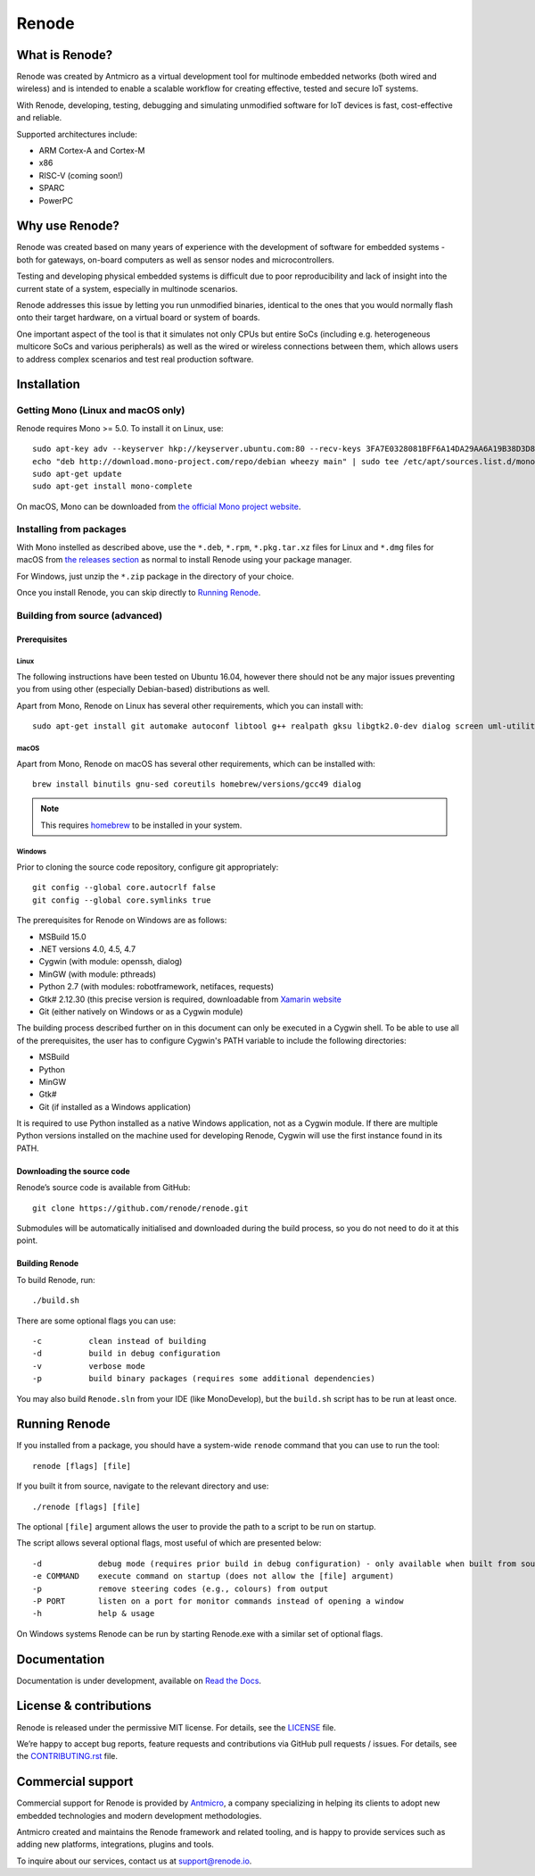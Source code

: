 Renode
======

What is Renode?
---------------

Renode was created by Antmicro as a virtual development tool for multinode embedded networks (both wired and wireless) and is intended to enable a scalable workflow for creating effective, tested and secure IoT systems.

With Renode, developing, testing, debugging and simulating unmodified software for IoT devices is fast, cost-effective and reliable.

Supported architectures include:

* ARM Cortex-A and Cortex-M
* x86
* RISC-V (coming soon!)
* SPARC
* PowerPC

Why use Renode?
---------------

Renode was created based on many years of experience with the development of software for embedded systems - both for gateways, on-board computers as well as sensor nodes and microcontrollers.

Testing and developing physical embedded systems is difficult due to poor reproducibility and lack of insight into the current state of a system, especially in multinode scenarios.

Renode addresses this issue by letting you run unmodified binaries, identical to the ones that you would normally flash onto their target hardware, on a virtual board or system of boards.

One important aspect of the tool is that it simulates not only CPUs but entire SoCs (including e.g. heterogeneous multicore SoCs and various peripherals) as well as the wired or wireless connections between them, which allows users to address complex scenarios and test real production software.

Installation
------------

===================================
Getting Mono (Linux and macOS only)
===================================

Renode requires Mono >= 5.0.
To install it on Linux, use::

   sudo apt-key adv --keyserver hkp://keyserver.ubuntu.com:80 --recv-keys 3FA7E0328081BFF6A14DA29AA6A19B38D3D831EF
   echo "deb http://download.mono-project.com/repo/debian wheezy main" | sudo tee /etc/apt/sources.list.d/mono-xamarin.list
   sudo apt-get update
   sudo apt-get install mono-complete

On macOS, Mono can be downloaded from `the official Mono project website <https://download.mono-project.com/archive/mdk-latest-stable.pkg>`_.

========================
Installing from packages
========================

With Mono instelled as described above, use the ``*.deb``, ``*.rpm``, ``*.pkg.tar.xz`` files for Linux and ``*.dmg`` files for macOS from `the releases section <https://github.com/renode/renode/releases/latest>`_ as normal to install Renode using your package manager.

For Windows, just unzip the ``*.zip`` package in the directory of your choice.

Once you install Renode, you can skip directly to `Running Renode`_.

===============================
Building from source (advanced)
===============================

Prerequisites
+++++++++++++

Linux
~~~~~

The following instructions have been tested on Ubuntu 16.04, however there should not be any major issues preventing you from using other (especially Debian-based) distributions as well.

Apart from Mono, Renode on Linux has several other requirements, which you can install with::

   sudo apt-get install git automake autoconf libtool g++ realpath gksu libgtk2.0-dev dialog screen uml-utilities gtk-sharp2

macOS
~~~~~

Apart from Mono, Renode on macOS has several other requirements, which can be installed with::

   brew install binutils gnu-sed coreutils homebrew/versions/gcc49 dialog

.. note::

   This requires `homebrew <http://brew.sh/>`_ to be installed in your system.

Windows
~~~~~~~

Prior to cloning the source code repository, configure git appropriately::

   git config --global core.autocrlf false
   git config --global core.symlinks true

The prerequisites for Renode on Windows are as follows:

* MSBuild 15.0
* .NET versions 4.0, 4.5, 4.7
* Cygwin (with module: openssh, dialog)
* MinGW (with module: pthreads)
* Python 2.7 (with modules: robotframework, netifaces, requests)
* Gtk# 2.12.30 (this precise version is required, downloadable from `Xamarin website <http://download.xamarin.com/GTKforWindows/Windows/gtk-sharp-2.12.30.msi>`_
* Git (either natively on Windows or as a Cygwin module)

The building process described further on in this document can only be executed in a Cygwin shell.
To be able to use all of the prerequisites, the user has to configure Cygwin's PATH variable to include the following directories:

* MSBuild
* Python
* MinGW
* Gtk#
* Git (if installed as a Windows application)

It is required to use Python installed as a native Windows application, not as a Cygwin module.
If there are multiple Python versions installed on the machine used for developing Renode, Cygwin will use the first instance found in its PATH.

Downloading the source code
+++++++++++++++++++++++++++

Renode’s source code is available from GitHub::

   git clone https://github.com/renode/renode.git

Submodules will be automatically initialised and downloaded during the build process, so you do not need to do it at this point.

Building Renode
+++++++++++++++

To build Renode, run::

   ./build.sh

There are some optional flags you can use::

   -c          clean instead of building
   -d          build in debug configuration
   -v          verbose mode
   -p          build binary packages (requires some additional dependencies)

You may also build ``Renode.sln`` from your IDE (like MonoDevelop), but the ``build.sh`` script has to be run at least once.

Running Renode
--------------

If you installed from a package, you should have a system-wide ``renode`` command that you can use to run the tool::

   renode [flags] [file]

If you built it from source, navigate to the relevant directory and use::

   ./renode [flags] [file]

The optional ``[file]`` argument allows the user to provide the path to a script to be run on startup.

The script allows several optional flags, most useful of which are presented below::

   -d            debug mode (requires prior build in debug configuration) - only available when built from source
   -e COMMAND    execute command on startup (does not allow the [file] argument)
   -p            remove steering codes (e.g., colours) from output
   -P PORT       listen on a port for monitor commands instead of opening a window
   -h            help & usage

On Windows systems Renode can be run by starting Renode.exe with a similar set of optional flags.

Documentation
-------------

Documentation is under development, available on `Read the Docs <http://renode.readthedocs.io>`_.

License & contributions
-----------------------

Renode is released under the permissive MIT license.
For details, see the `<LICENSE>`_ file.

We’re happy to accept bug reports, feature requests and contributions via GitHub pull requests / issues.
For details, see the `<CONTRIBUTING.rst>`_ file.

Commercial support
------------------

Commercial support for Renode is provided by `Antmicro <http://antmicro.com>`_, a company specializing in helping its clients to adopt new embedded technologies and modern development methodologies.

Antmicro created and maintains the Renode framework and related tooling, and is happy to provide services such as adding new platforms, integrations, plugins and tools.

To inquire about our services, contact us at support@renode.io.

